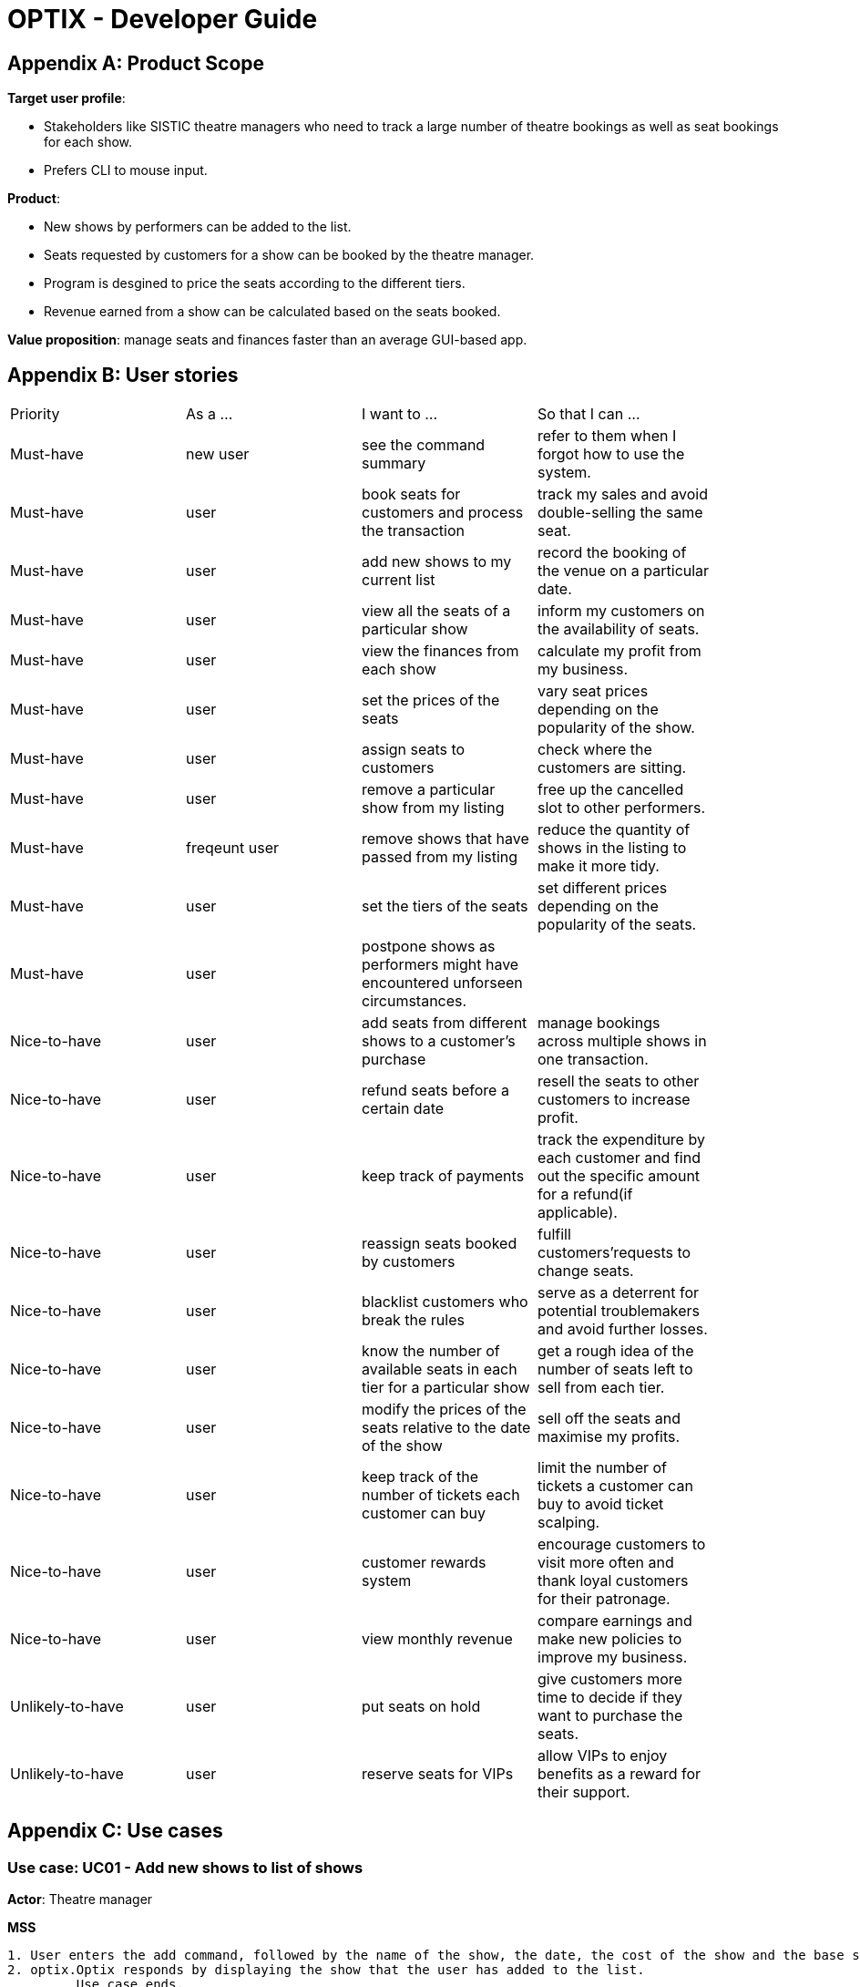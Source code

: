 = OPTIX - Developer Guide


== Appendix A: Product Scope

*Target user profile*:

* Stakeholders like SISTIC theatre managers who need to track a large number of theatre bookings as well as seat bookings for each show.
* Prefers CLI to mouse input.

*Product*:

* New shows by performers can be added to the list.
* Seats requested by customers for a show can be booked by the theatre manager.
* Program is desgined to price the seats according to the different tiers.
* Revenue earned from a show can be calculated based on the seats booked.

*Value proposition*: manage seats and finances faster than an average GUI-based app.

== Appendix B: User stories

// tag::base-alt[]
[width="90"]
|===
|Priority |As a ... |I want to ... |So that I can ...
|Must-have |new user |see the command summary |refer to them when I forgot how to use the system.

|Must-have |user |book seats for customers and process the transaction |track my sales and avoid double-selling the same seat.

|Must-have |user |add new shows to my current list |record the booking of the venue on a particular date.

|Must-have |user |view all the seats of a particular show |inform my customers on the availability of seats.

|Must-have |user |view the finances from each show |calculate my profit from my business.

|Must-have |user |set the prices of the seats |vary seat prices depending on the popularity of the show.

|Must-have |user |assign seats to customers |check where the customers are sitting.

|Must-have |user |remove a particular show from my listing |free up the cancelled slot to other performers.

|Must-have |freqeunt user |remove shows that have passed from my listing |reduce the quantity of shows in the listing to make it more tidy.

|Must-have |user |set the tiers of the seats |set different prices depending on the popularity of the seats.

|Must-have |user |postpone shows as performers might have encountered unforseen circumstances. | |

Nice-to-have |user |add seats from different shows to a customer's purchase |manage bookings across multiple shows in one transaction. |

Nice-to-have |user |refund seats before a certain date |resell the seats to other customers to increase profit. |

Nice-to-have |user |keep track of payments |track the expenditure by each customer and find out the specific amount for a refund(if applicable). |

Nice-to-have |user |reassign seats booked by customers |fulfill customers'requests to change seats. |

Nice-to-have |user |blacklist customers who break the rules |serve as a deterrent for potential troublemakers and avoid further losses. |

Nice-to-have |user |know the number of available seats in each tier for a particular show |get a rough idea of the number of seats left to sell from each tier. |

Nice-to-have |user |modify the prices of the seats relative to the date of the show |sell off the seats and maximise my profits. |

Nice-to-have |user |keep track of the number of tickets each customer can buy |limit the number of tickets a customer can buy to avoid ticket scalping. |

Nice-to-have |user |customer rewards system |encourage customers to visit more often and thank loyal customers for their patronage. |

Nice-to-have |user |view monthly revenue |compare earnings and make new policies to improve my business. |

Unlikely-to-have |user |put seats on hold |give customers more time to decide if they want to purchase the seats. |

Unlikely-to-have |user |reserve seats for VIPs |allow VIPs to enjoy benefits as a reward for their support. |

|===
// end::base-alt[]


== Appendix C: Use cases

=== Use case: UC01 - Add new shows to list of shows

*Actor*: Theatre manager

*MSS*

----
1. User enters the add command, followed by the name of the show, the date, the cost of the show and the base selling price of the seats.
2. optix.Optix responds by displaying the show that the user has added to the list.
         Use case ends.
----

*Extensions*

----
      1a. optix.Optix detects an error in the details entered.
      1a1. optix.Optix displays an error message that shows the part of the command that was entered
              incorrectly.
      1a2. optix.Optix requests command from user again.
      1a3. User re-enters details. 
      Steps 1a2-1a3 are repeated until details entered are correct.
      Use case resumes from step 2.
          Use case ends.
----
 

=== Use case: UC02 - Sell seats to buyer

*Actor*: Theatre manager

*MSS*

----
1. User enters the sell command, followed by the name of the show, the date, the name of the buyer and lastly the seats requested by the buyer.
2. optix.Optix responds by displaying the seats bought and the cost of the transaction.
         Use case ends.
----

*Extensions*

----
      1a. optix.Optix detects an error in the details of the show entered.
      1a1. optix.Optix displays an error message that shows the part of the command that was entered
              incorrectly.
      1a2. optix.Optix requests command from user again.
      1a3. User re-enters details. 
      Steps 1a2-1a3 are repeated until details entered are correct.
      Use case resumes from step 1.

      1b. optix.Optix detects that the seats entered are unavailable.
      1b1. optix.Optix requests command from user again.
      1b2. User re-enters details.
      Steps 1b1-1b2 are repeated until details entered are correct.
      Use case resumes from step 2.
          Use case ends.
----


=== Use case: UC03 - Delete a single show scheduled on a particular date

*Actor*: Theatre manager

*MSS*

----
1. User enters the delete command followed by the date of the show, and the show name. 
2. optix.Optix responds by displaying the show/shows that have been removed from the list.
         Use case ends.
----

*Extensions*

----
      1a. optix.Optix cannot find the show using the details entered.
      1a1. optix.Optix requests command from user again.
      1a2. User re-enters command. 
      Steps 1a1-1a2 are repeated until shows entered are correct.
      Use case resumes from step 2.
          Use case ends.
----


=== Use case: UC04 - Delete multiple shows by show name

*Actor*: Theatre manager

*MSS*

----
1. User enters the delete command followed by the names of the shows to delete.
2. optix.Optix searches through the list of shows for all shows with the specified name, and deletes them.
3. optix.Optix replies by displaying the show/shows that have been removed from the list.
         Use case ends.
----

*Extensions*

----
      1a. optix.Optix cannot find intended show(s) using the show name(s) specified.
      1a1. optix.Optix replies by listing all the shows the could not be found.
      1a2. User re-enters command. 
      Steps 1a1-1a2 are repeated until shows entered are correct.
      Use case resumes from step 2.
          Use case ends.
----


=== Use case: UC05 - View the entire list of shows

*Actor*: Theatre manager

*MSS*

----
1. User enters the list command.
2. optix.Optix responds by displaying the list of shows available for booking.
         Use case ends.
----


=== Use case: UC06- View available seats of a show

*Actor*: Theatre Manager

*MSS*

----
1. User enters the view command, followed by the show name and date of the show.
2. optix.Optix responds by displaying the available seats of the theatre for the show, by marking reserved seats with a cross, and available seats with a tick.
          Use case ends.
----

*Extensions*

----
      1a. optix.Optix detects that there is no such show on that date.
      1a1. optix.Optix replies that there is no such show on the date.
      1a2. optix.Optix requests command from user again.
      1a3. User re-enters command. 
      Steps 1a1-1a3 are repeated until the command entered is correct.
      Use case resumes from step 2.
          Use case ends.
----


=== Use Case: UC07 - Refund ticket for seat

*Actor*: Theatre manager

*MSS*

----
1. User enters the refund command, followed by show name, show date, and seat number.
2. optix.Optix responds by querying if the ticket for the seat was purchased. If it is, then the seat is marked as available again.
3. optix.Optix updates the finances from the refund.
4. optix.Optix replies with a success confirmation.
          Use case ends.
----

*Extensions*

----
      1a. optix.Optix detects that the show does not exist
      1a1. optix.Optix replies that there is no such show.
      1a2. optix.Optix requests command from user again.
      1a3. User re-enters command, with the correct show name.
      Steps 1a1-1a3 is repeated until the command entered is valid.
      Use case resumes from step 3.
          Use case ends.

      2a. optix.Optix detects that the seat was not purchased.
      2a1. optix.Optix replies that the request to refund this seat is invalid.
      2a2. optix.Optix requests command from user again.
      2a3. User re-enters command, with a correct seat number.
      Steps 2a1-2a3 is repeated until the command entered is valid.
      Use case resumes from step 3.
          Use case ends.
----


=== Use case: UC08- Tutorial/ Help Command

*Actor*: Theatre Manager

*MSS*

----
1. User enters the help command.
2. optix.Optix responds by displaying all available commands and their usage.
----



=== Use case: UC09 - Postpone shows to a later date

*Actor*: Theatre manager

*MSS*:

----
1. User enters the postpone command, followed by the name of the show, the current-date of the show to postpone and the new-date.
2. optix.Optix responds by displaying the new-date for the show.
         Use case ends.
----

*Extensions*:

----
      1a. optix.Optix detects an error in the details entered.
      1a1. optix.Optix informs the user that the show has passed.
      1a2. optix.Optix requests command from user again.
      1a3. User re-enters command. 
      Steps 1a1-1a3 are repeated until the command entered is correct.
      Use case resumes from step 2.
          Use case ends.

      1b. optix.Optix detects that  there is no show of the given input in the list.
      1b1. optix.Optix informs the user that the show does not exist.
      1b2. optix.Optix requests command from user again.
      1b3. User re-enters command. 
      Steps 1b1-1b3 are repeated until the command entered is correct.
      Use case resumes from step 2.
          Use case ends.
----


== Appendix D: Functional Requirements

* Command to add shows
* Command to Sell Tickets to audience.
* Command to delete a particular show. 
* Command to delete multiple shows (by showName).
* Command to list all shows before date of showing. (Query for booking and check seat availability)
* Command to list specific show to get date of showing (To check when the show is happening and check seat availability)
* Command to refund ticket for the show.
* Tutorial/ Help function
* Command to postpone particular show to an empty slot


== Appendix E: Non-functional Requirements

* Should work on any OS as long as it has Java 11 or above installed.
* The list should be able to hold at least 100 shows without reduction in performance.
* The system should be usable by a novice who has never booked theatres/ theatre seats before. I.e. the commands should be intuitive for any user.
* Parser to parse user input
* Command class to execute add/ delete/ list tasks
* UI class to format output 


== Appendix F: Glossary

*Must-have*:

A feature that is declared as must have is viewed as a priority for development

*Nice-to-have*:

A feature that is declared as nice-to-have is viewed as a non- priority. The feature with this label will not be completed with as much urgency, and may not even be developed at all if it is deemed unimportant.

*Unlikely-to-have*:

A feature that is declared as unlikely-to-have is viewed as the least priority. The features with this label are likely to be ignored and only be done should they be viewed as extensions that could add on to the functionality of the program.

